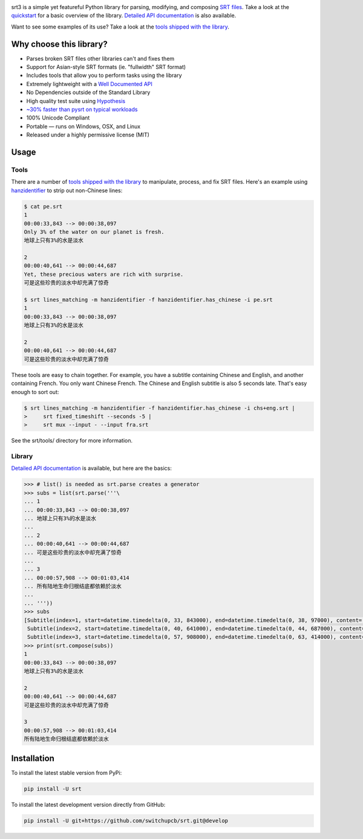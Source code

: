 |travis| |lgtm| |coveralls| |libraries|

.. |travis| image:: https://travis-ci.com/switchupcb/srt.svg?branch=develop
  :target: https://travis-ci.com/switchupcb/srt
  :alt: Tests

.. |lgtm| image:: https://img.shields.io/lgtm/grade/python/github/switchupcb/srt.svg?label=code%20quality
  :target: https://lgtm.com/projects/g/switchupcb/srt/overview/
  :alt: LGTM

.. |coveralls| image:: https://img.shields.io/coveralls/switchupcb/srt/develop.svg?label=test%20coverage
  :target: https://coveralls.io/github/switchupcb/srt?branch=develop
  :alt: Coverage

.. |libraries| image:: https://img.shields.io/librariesio/github/switchupcb/srt.svg?label=dependencies
  :target: https://libraries.io/github/switchupcb/srt
  :alt: Dependencies

srt3 is a simple yet featureful Python library for parsing, modifying, and
composing `SRT files`_. Take a look at the quickstart_ for a basic overview of
the library. `Detailed API documentation`_ is also available.

Want to see some examples of its use? Take a look at the `tools shipped with
the library`_.

Why choose this library?
------------------------

- Parses broken SRT files other libraries can't and fixes them
- Support for Asian-style SRT formats (ie. "fullwidth" SRT format)
- Includes tools that allow you to perform tasks using the library
- Extremely lightweight with a `Well Documented API`_
- No Dependencies outside of the Standard Library
- High quality test suite using Hypothesis_
- `~30% faster than pysrt on typical workloads`_
- 100% Unicode Compliant
- Portable — runs on Windows, OSX, and Linux
- Released under a highly permissive license (MIT)

.. _quickstart: http://srt3.readthedocs.org/en/latest/quickstart.html
.. _`SRT files`: https://en.wikipedia.org/wiki/SubRip#SubRip_text_file_format
.. _Hypothesis: https://github.com/DRMacIver/hypothesis
.. _`Well Documented API`: http://srt3.readthedocs.org/en/latest/index.html
.. _`~30% faster than pysrt on typical workloads`: https://paste.pound-python.org/raw/8nQKbDW0ROWvS7bOeAb3/

Usage
-----

Tools
=====

There are a number of `tools shipped with the library`_ to manipulate, process,
and fix SRT files. Here's an example using `hanzidentifier`_ to strip out
non-Chinese lines:

.. code::

    $ cat pe.srt
    1
    00:00:33,843 --> 00:00:38,097
    Only 3% of the water on our planet is fresh.
    地球上只有3%的水是淡水

    2
    00:00:40,641 --> 00:00:44,687
    Yet, these precious waters are rich with surprise.
    可是这些珍贵的淡水中却充满了惊奇

    $ srt lines_matching -m hanzidentifier -f hanzidentifier.has_chinese -i pe.srt
    1
    00:00:33,843 --> 00:00:38,097
    地球上只有3%的水是淡水

    2
    00:00:40,641 --> 00:00:44,687
    可是这些珍贵的淡水中却充满了惊奇


These tools are easy to chain together. For example, you have a subtitle
containing Chinese and English, and another containing French. You only want Chinese
French. The Chinese and English subtitle is also 5 seconds late. That's easy enough
to sort out:

.. code::

   $ srt lines_matching -m hanzidentifier -f hanzidentifier.has_chinese -i chs+eng.srt |
   >     srt fixed_timeshift --seconds -5 |
   >     srt mux --input - --input fra.srt

See the srt/tools/ directory for more information.

.. _hanzidentifier: https://github.com/tsroten/hanzidentifier

Library
=======

`Detailed API documentation`_ is available, but here are the basics:

.. code:: python

    >>> # list() is needed as srt.parse creates a generator
    >>> subs = list(srt.parse('''\
    ... 1
    ... 00:00:33,843 --> 00:00:38,097
    ... 地球上只有3%的水是淡水
    ...
    ... 2
    ... 00:00:40,641 --> 00:00:44,687
    ... 可是这些珍贵的淡水中却充满了惊奇
    ...
    ... 3
    ... 00:00:57,908 --> 00:01:03,414
    ... 所有陆地生命归根结底都依赖於淡水
    ...
    ... '''))
    >>> subs
    [Subtitle(index=1, start=datetime.timedelta(0, 33, 843000), end=datetime.timedelta(0, 38, 97000), content='地球上只有3%的水是淡水', proprietary=''),
     Subtitle(index=2, start=datetime.timedelta(0, 40, 641000), end=datetime.timedelta(0, 44, 687000), content='可是这些珍贵的淡水中却充满了惊奇', proprietary=''),
     Subtitle(index=3, start=datetime.timedelta(0, 57, 908000), end=datetime.timedelta(0, 63, 414000), content='所有陆地生命归根结底都依赖於淡水', proprietary='')]
    >>> print(srt.compose(subs))
    1
    00:00:33,843 --> 00:00:38,097
    地球上只有3%的水是淡水

    2
    00:00:40,641 --> 00:00:44,687
    可是这些珍贵的淡水中却充满了惊奇

    3
    00:00:57,908 --> 00:01:03,414
    所有陆地生命归根结底都依赖於淡水

Installation
------------

To install the latest stable version from PyPi:

.. code::

    pip install -U srt

To install the latest development version directly from GitHub:

.. code::

    pip install -U git+https://github.com/switchupcb/srt.git@develop

.. _`Detailed API documentation`: http://srt3.readthedocs.org/en/latest/api.html
.. _`tools shipped with the library`: https://github.com/switchupcb/srt/tree/develop/srt/tools
